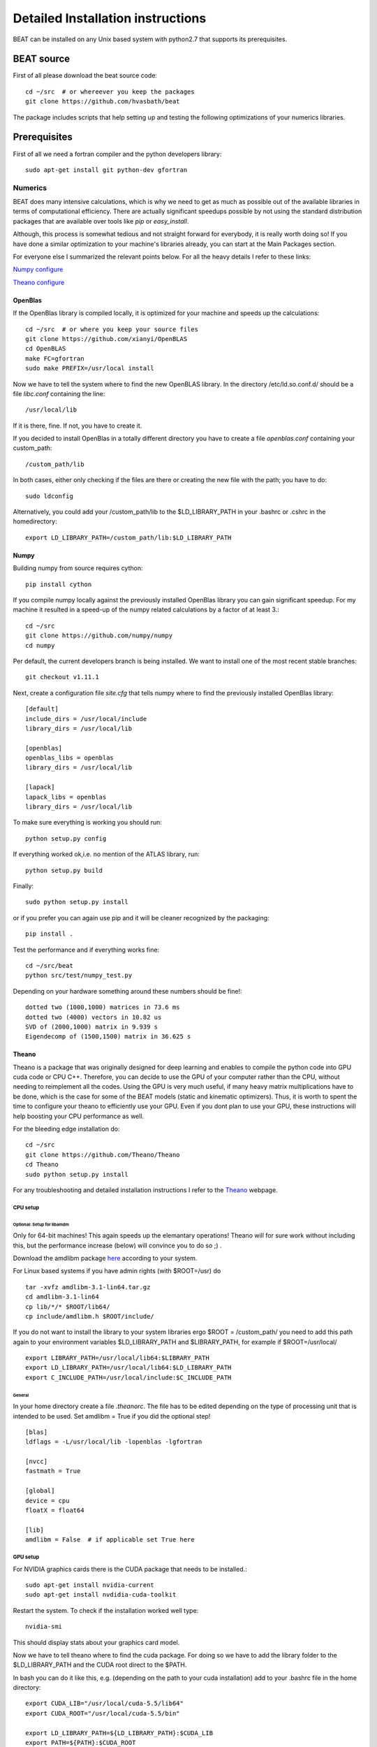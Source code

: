 .. installation:

**********************************
Detailed Installation instructions
**********************************

BEAT can be installed on any Unix based system with python2.7
that supports its prerequisites.

BEAT source
-----------
First of all please download the beat source code::

    cd ~/src  # or whereever you keep the packages
    git clone https://github.com/hvasbath/beat

The package includes scripts that help setting up and testing the following
optimizations of your numerics libraries.

Prerequisites
-------------
First of all we need a fortran compiler and the python developers library::

    sudo apt-get install git python-dev gfortran

Numerics
^^^^^^^^
BEAT does many intensive calculations, which is why we need to get as much as
possible out of the available libraries in terms of computational efficiency.
There are actually significant speedups possible by not using the standard
distribution packages that are available over tools like `pip` or
`easy_install`.

Although, this process is somewhat tedious and not straight forward for
everybody, it is really worth doing so! If you have done a similar optimization
to your machine's libraries already, you can start at the Main Packages section.

For everyone else I summarized the relevant points below.
For all the heavy details I refer to these links:

`Numpy configure <https://hunseblog.wordpress.com/2014/09/15/installing-numpy-and-openblas/>`__

`Theano configure <http://www.johnwittenauer.net/configuring-theano-for-high-performance-deep-learning/>`__

OpenBlas
""""""""
If the OpenBlas library is compiled locally, it is optimized for your machine
and speeds up the calculations::

    cd ~/src  # or where you keep your source files
    git clone https://github.com/xianyi/OpenBLAS
    cd OpenBLAS
    make FC=gfortran
    sudo make PREFIX=/usr/local install

Now we have to tell the system where to find the new OpenBLAS library.
In the directory /etc/ld.so.conf.d/ should be a file `libc.conf` containing
the line::

    /usr/local/lib

If it is there, fine. If not, you have to create it.

If you decided to install OpenBlas in a totally different directory you have to
create a file `openblas.conf` containing your custom_path::

    /custom_path/lib

In both cases, either only checking if the files are there or creating the new
file with the path; you have to do::

    sudo ldconfig

Alternatively, you could add your /custom_path/lib to the $LD_LIBRARY_PATH in
your .bashrc or .cshrc in the homedirectory::

    export LD_LIBRARY_PATH=/custom_path/lib:$LD_LIBRARY_PATH

Numpy
"""""
Building numpy from source requires cython::

    pip install cython

If you compile numpy locally against the previously installed OpenBlas
library you can gain significant speedup. For my machine it resulted 
in a speed-up of the numpy related calculations by a factor of at least 3.::

    cd ~/src
    git clone https://github.com/numpy/numpy
    cd numpy

Per default, the current developers branch is being installed. We want to
install one of the most recent stable branches::

    git checkout v1.11.1

Next, create a configuration file `site.cfg` that tells numpy where to find the
previously installed OpenBlas library::

    [default]
    include_dirs = /usr/local/include
    library_dirs = /usr/local/lib

    [openblas]
    openblas_libs = openblas
    library_dirs = /usr/local/lib

    [lapack]
    lapack_libs = openblas
    library_dirs = /usr/local/lib

To make sure everything is working you should run::

    python setup.py config

If everything worked ok,i.e. no mention of the ATLAS library, run::

    python setup.py build

Finally::

    sudo python setup.py install

or if you prefer you can again use pip and it will be cleaner recognized by the
packaging::

    pip install .

Test the performance and if everything works fine::

    cd ~/src/beat
    python src/test/numpy_test.py

Depending on your hardware something around these numbers should be fine!::

    dotted two (1000,1000) matrices in 73.6 ms
    dotted two (4000) vectors in 10.82 us
    SVD of (2000,1000) matrix in 9.939 s
    Eigendecomp of (1500,1500) matrix in 36.625 s


Theano
""""""
Theano is a package that was originally designed for deep learning and enables
to compile the python code into GPU cuda code or CPU C++. Therefore, you can
decide to use the GPU of your computer rather than the CPU, without needing to
reimplement all the codes. Using the GPU is very much useful, if many heavy
matrix multiplications have to be done, which is the case for some of the BEAT
models (static and kinematic optimizers). Thus, it is worth to spent the time
to configure your theano to efficiently use your GPU. Even if you dont plan to
use your GPU, these instructions will help boosting your CPU performance as
well.

For the bleeding edge installation do::

    cd ~/src
    git clone https://github.com/Theano/Theano
    cd Theano
    sudo python setup.py install

For any troubleshooting and detailed installation instructions I refer to the
`Theano <http://deeplearning.net/software/theano/install.html>`__ webpage.

CPU setup
#########

Optional: Setup for libamdm
___________________________
Only for 64-bit machines!
This again speeds up the elemantary operations! Theano will for sure work
without including this, but the performance increase (below)
will convince you to do so ;) .

Download the amdlibm package `here <http://developer.amd.com/tools-and-sdks/
archive/compute/libm/>`__ according to your system.

For Linux based systems if you have admin rights (with $ROOT=/usr) do ::

    tar -xvfz amdlibm-3.1-lin64.tar.gz
    cd amdlibm-3.1-lin64
    cp lib/*/* $ROOT/lib64/
    cp include/amdlibm.h $ROOT/include/

If you do not want to install the library to your system libraries ergo
$ROOT = /custom_path/ you need to add this path again to your environment
variables $LD_LIBRARY_PATH and $LIBRARY_PATH, for example if
$ROOT=/usr/local/ ::

    export LIBRARY_PATH=/usr/local/lib64:$LIBRARY_PATH
    export LD_LIBRARY_PATH=/usr/local/lib64:$LD_LIBRARY_PATH
    export C_INCLUDE_PATH=/usr/local/include:$C_INCLUDE_PATH

General
_______
In your home directory create a file `.theanorc`.
The file has to be edited depending on the type of processing unit that is
intended to be used. Set amdlibm = True if you did the optional step! ::

    [blas]
    ldflags = -L/usr/local/lib -lopenblas -lgfortran

    [nvcc]
    fastmath = True

    [global]
    device = cpu
    floatX = float64

    [lib]
    amdlibm = False  # if applicable set True here


GPU setup
#########
For NVIDIA graphics cards there is the CUDA package that needs to be installed.::

    sudo apt-get install nvidia-current
    sudo apt-get install nvdidia-cuda-toolkit

Restart the system.
To check if the installation worked well type::

    nvidia-smi

This should display stats about your graphics card model.

Now we have to tell theano where to find the cuda package.
For doing so we have to add the library folder to the $LD_LIBRARY_PATH and the
CUDA root direct to the $PATH.

In bash you can do it like this, e.g. (depending on the path to your cuda
installation) add to your .bashrc file in the home directory::

    export CUDA_LIB="/usr/local/cuda-5.5/lib64"
    export CUDA_ROOT="/usr/local/cuda-5.5/bin"

    export LD_LIBRARY_PATH=${LD_LIBRARY_PATH}:$CUDA_LIB
    export PATH=${PATH}:$CUDA_ROOT

Theano also supports OpenCL, however, I haven't set it up myself so far and
cannot provide instructions on how to do it.

In your home directory create a file `.theanorc` with these settings::

    [blas]
    ldflags = -L/usr/local/lib -lopenblas -lgfortran

    [nvcc]
    fastmath = True

    [global]
    device = gpu
    floatX = float32


Check performance
#################

To check the performance of the CPU or GPU and whether the GPU is being used
as intended::

    cd ~/src/beat

Using the CPU (amdlibm = False)::

    THEANO_FLAGS=mode=FAST_RUN,device=cpu,floatX=float32 python src/test/gpu_test.py 

    [Elemwise{exp,no_inplace}(<TensorType(float32, vector)>)]
    Looping 1000 times took 2.717895 seconds
    Result is [ 1.23178029  1.61879337  1.52278066 ...,  2.20771813  2.29967761
      1.62323284]
    Used the cpu

Using the CPU (amdlibm = True)::

    THEANO_FLAGS=mode=FAST_RUN,device=cpu,floatX=float32 python src/test/gpu_test.py 

    [Elemwise{exp,no_inplace}(<TensorType(float32, vector)>)]
    Looping 1000 times took 0.703979 seconds
    Result is [ 1.23178029  1.61879337  1.52278066 ...,  2.20771813  2.29967761
      1.62323284]
    Used the cpu

That's a speedup of 3.86! On the ELEMENTARY operations like exp(), log(), cos() ...


Using the GPU::

    THEANO_FLAGS=mode=FAST_RUN,device=gpu,floatX=float32 python src/test/gpu_test.py 

    Using gpu device 0: Quadro 5000 (CNMeM is disabled, cuDNN not available)
    [GpuElemwise{exp,no_inplace}(<CudaNdarrayType(float32, vector)>),
     HostFromGpu(GpuElemwise{exp,no_inplace}.0)]
    Looping 1000 times took 0.841933 seconds
    Result is [ 1.23178029  1.61879349  1.52278066 ...,  2.20771813  2.29967761
      1.62323296]
    Used the gpu

Congratulations, you are done with the numerics installations!


Main Packages
^^^^^^^^^^^^^

BEAT relies on 2 main libraries. Detailed installation instructions for each
can be found on the respective websites:

 - `pymc3 <https://github.com/pymc-devs/pymc3>`__
 - `pyrocko <http://pyrocko.org/>`__

pymc3
"""""
Pymc3 is a framework that provides various optimization algorithms allows and
allows to build Bayesian models. For the last stable release::

    pip install pymc3

For the bleeding edge::

    cd ~/src
    git clone https://github.com/pymc-devs/pymc3
    cd pymc3
    sudo python setup.py install

Pyrocko
"""""""
Pyrocko is an extensive library for seismological applications and provides a
framework to efficiently store and access Greens Functions.::

    cd ~/src
    git clone git://github.com/pyrocko/pyrocko.git pyrocko
    cd pyrocko
    sudo python setup.py install

Pyproj
""""""
Pyproj is the last package and also the most easy one to install::

    pip install pyproj


BEAT
----
After these long and heavy installations, you can setup BEAT itself::

    cd ~/src/beat
    sudo python setup.py install

Greens Function calculations
^^^^^^^^^^^^^^^^^^^^^^^^^^^^

To calculate the Greens Functions we rely on modeling codes written by
`Rongjiang Wang <http://www.gfz-potsdam.de/en/section/physics-of-earthquakes-and-volcanoes/staff/profil/rongjiang-wang/>`__.
If you plan to use the GreensFunction calculation framework,
these codes are required and need to be compiled manually.
The original codes are packaged for windows and can be found 
`here <http://www.gfz-potsdam.de/en/section/physics-of-earthquakes-and-volcanoes/data-products-services/downloads-software/>`__.

For Unix systems the codes had to be repackaged.

The packages below are also github repositories and you may want to use "git clone" to download:

    git clone <url>

This also enables easy updating for potential future changes.

For configuration and compilation please follow the descriptions provided in each repository respectively.

Seismic synthetics
""""""""""""""""""
* `QSEIS <https://github.com/pyrocko/fomosto-qseis>`__
* `QSSP <https://github.com/pyrocko/fomosto-qssp>`__


Geodetic synthetics
"""""""""""""""""""
* `PSGRN/PSCMP < https://github.com/pyrocko/fomosto-psgrn-pscmp>`__
